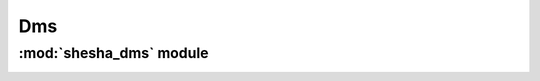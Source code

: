 *************
Dms
*************

:mod:`shesha_dms` module 
========================


.. container:: custom-index

    .. raw:: html
        
         <script type="text/javascript" src='_static/dms.js'></script>
            
         .. rubric:: shesha_dms 



    .. automodule:: shesha_dms
	 :members:
	 :private-members:	   
         :undoc-members:
         :show-inheritance:
         :inherited-members:
